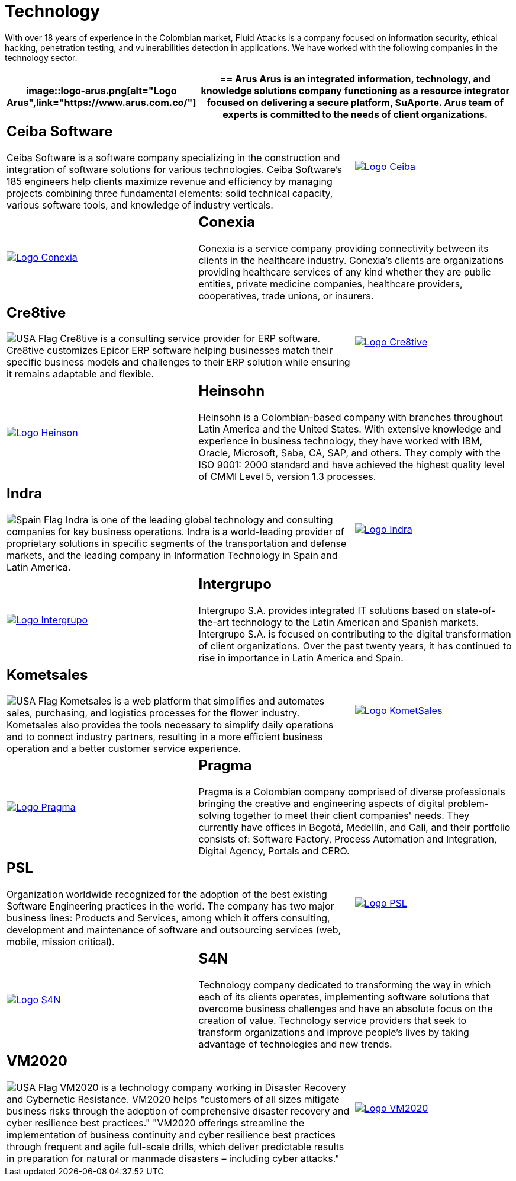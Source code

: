 :slug: customers/technology/
:category: customers
:description: With over 18 years of experience in the Colombian market, Fluid Attacks is a company focused on information security, ethical hacking, penetration testing, and vulnerabilities detection in applications. We have worked with the following companies in the technology sector.
:keywords: Fluid Attacks, Information, Technology, Security, Ethical Hacking, Pentesting.
:translate: clientes/tecnologia/
:usa: image:../../images/icons/us-flag.png[USA Flag]
:spain: image:../../images/icons/spain-flag.png[Spain Flag]

= Technology

{description}

[role="tb-alt"]
[cols=3, frame="topbot"]
|====
a|image::logo-arus.png[alt="Logo Arus",link="https://www.arus.com.co/"]

2+a|== Arus

Arus is an integrated information, technology, and knowledge solutions company
functioning as a resource integrator
focused on delivering a secure platform, SuAporte.
Arus team of experts is committed to the needs of client organizations.

2+a|== Ceiba Software

Ceiba Software is a software company specializing
in the construction and integration of software solutions
for various technologies.
Ceiba Software's +185+ engineers help clients maximize revenue and efficiency
by managing projects combining three fundamental elements:
solid technical capacity, various software tools,
and knowledge of industry verticals.

a|image::logo-ceiba.png[alt="Logo Ceiba",link="https://www.ceiba.com.co/es"]

a|image::logo-conexia.png[alt="Logo Conexia",link="http://conexia.com/es/index.html"]

2+a|== Conexia
Conexia is a service company providing connectivity
between its clients in the healthcare industry.
Conexia's clients are organizations providing healthcare services
of any kind whether they are public entities,
private medicine companies, healthcare providers, cooperatives,
trade unions, or insurers.

2+a|== Cre8tive

{usa} Cre8tive is a consulting service provider for +ERP+ software.
Cre8tive customizes Epicor +ERP+ software helping businesses
match their specific business models and challenges to their +ERP+ solution
while ensuring it remains adaptable and flexible.

a|image::logo-creative.png[alt="Logo Cre8tive",link="http://www.ctnd.com/"]

a|image::logo-heinson.png[alt="Logo Heinson",link="https://www.heinsohn.com.co"]

2+a|== Heinsohn

Heinsohn is a Colombian-based company
with branches throughout Latin America and the United States.
With extensive knowledge and experience in business technology,
they have worked with +IBM+, Oracle, Microsoft, Saba, +CA+, +SAP+, and others.
They comply with the +ISO 9001+: +2000+ standard
and have achieved the highest quality level of +CMMI+ Level 5,
version +1.3+ processes.

2+a|== Indra

{spain} Indra is one of the leading global technology
and consulting companies for key business operations.
Indra is a world-leading provider of proprietary solutions
in specific segments of the transportation and defense markets,
and the leading company in Information Technology in Spain and Latin America.

a|image::logo-indra.png[alt="Logo Indra",link="https://www.indracompany.com/"]

a|image::logo-intergrupo.png[alt="Logo Intergrupo",link="http://www.intergrupo.com/"]

2+a|== Intergrupo

Intergrupo S.A. provides integrated IT solutions
based on state-of-the-art technology to the Latin American and Spanish markets.
Intergrupo S.A. is focused on contributing to the digital transformation
of client organizations.
Over the past twenty years,
it has continued to rise in importance in Latin America and Spain.

2+a|== Kometsales

{usa} Kometsales is a web platform that simplifies and automates sales,
purchasing, and logistics processes for the flower industry.
Kometsales also provides the tools necessary to simplify daily operations
and to connect industry partners,
resulting in a more efficient business operation
and a better customer service experience.

a|image::logo-komet.png[alt="Logo KometSales",link="https://www.kometsales.com/"]

a|image::logo-pragma.png[alt="Logo Pragma",link="http://www.pragma.com.co/"]

2+a|== Pragma

Pragma is a Colombian company comprised of diverse professionals
bringing the creative and engineering aspects
of digital problem-solving together to meet their client companies' needs.
They currently have offices in Bogotá, Medellín, and Cali,
and their portfolio consists of:
Software Factory, Process Automation and Integration,
Digital Agency, Portals and +CERO+.

2+a|== PSL

Organization worldwide recognized for the adoption
of the best existing Software Engineering practices in the world.
The company has two major business lines:
Products and Services, among which it offers consulting, development
and maintenance of software and outsourcing services
(web, mobile, mission critical).

a|image::logo-psl.png[alt="Logo PSL",link="http://www.psl.com.co/"]

a|image::logo-s4n.png[alt="Logo S4N",link="http://s4n.co/"]

2+a|== S4N

Technology company dedicated to transforming the way
in which each of its clients operates,
implementing software solutions that overcome business challenges
and have an absolute focus on the creation of value.
Technology service providers that seek to transform organizations
and improve people's lives by taking advantage of technologies and new trends.

2+a|== VM2020

{usa} VM2020 is a technology company
working in Disaster Recovery and Cybernetic Resistance.
VM2020 helps "customers of all sizes mitigate business risks
through the adoption of comprehensive disaster recovery
and cyber resilience best practices."
"VM2020 offerings streamline the implementation of business continuity
and cyber resilience best practices through frequent
and agile full-scale drills, which deliver predictable
results in preparation for natural
or manmade disasters – including cyber attacks."

a|image::logo-vm.png[alt="Logo VM2020",link="https://www.vm2020.com/"]

|====
